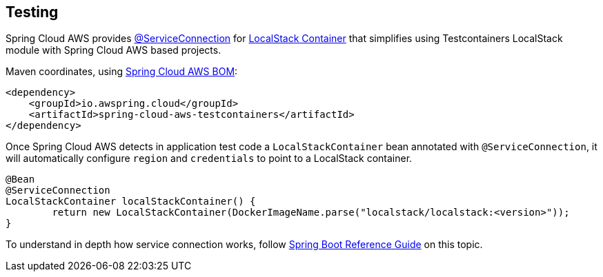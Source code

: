 [#testing]
== Testing

Spring Cloud AWS provides https://docs.spring.io/spring-boot/docs/current/reference/htmlsingle/#features.testing.testcontainers.service-connections[@ServiceConnection] for https://java.testcontainers.org/modules/localstack/[LocalStack Container] that simplifies using Testcontainers LocalStack module with Spring Cloud AWS based projects.

Maven coordinates, using <<index.adoc#bill-of-materials, Spring Cloud AWS BOM>>:

[source,xml]
----
<dependency>
    <groupId>io.awspring.cloud</groupId>
    <artifactId>spring-cloud-aws-testcontainers</artifactId>
</dependency>
----

Once Spring Cloud AWS detects in application test code a `LocalStackContainer` bean annotated with `@ServiceConnection`, it will automatically configure `region` and `credentials` to point to a LocalStack container.

[source,java]
----
@Bean
@ServiceConnection
LocalStackContainer localStackContainer() {
	return new LocalStackContainer(DockerImageName.parse("localstack/localstack:<version>"));
}
----

To understand in depth how service connection works, follow https://docs.spring.io/spring-boot/docs/current/reference/htmlsingle/#features.testing.testcontainers.service-connections[Spring Boot Reference Guide] on this topic.
